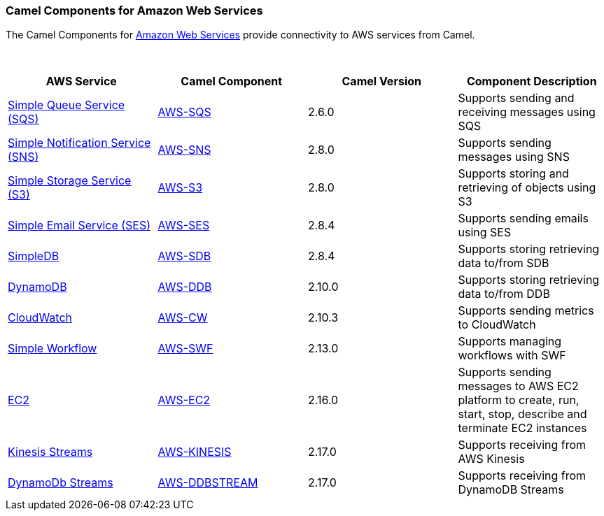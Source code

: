 [[ConfluenceContent]]
[[AWS-CamelComponentsforAmazonWebServices]]
Camel Components for Amazon Web Services
~~~~~~~~~~~~~~~~~~~~~~~~~~~~~~~~~~~~~~~~

The Camel Components for http://aws.amazon.com[Amazon Web Services]
provide connectivity to AWS services from Camel.

 

[width="100%",cols="25%,25%,25%,25%",options="header",]
|=======================================================================
|AWS Service |Camel Component |Camel Version |Component Description
|http://aws.amazon.com/sqs/[Simple Queue Service (SQS)]
|link:aws-sqs.html[AWS-SQS] |2.6.0 |Supports sending and receiving
messages using SQS

|http://aws.amazon.com/sns/[Simple Notification Service (SNS)]
|link:aws-sns.html[AWS-SNS] |2.8.0 |Supports sending messages using SNS

|http://aws.amazon.com/s3/[Simple Storage Service (S3)]
|link:aws-s3.html[AWS-S3] |2.8.0 |Supports storing and retrieving of
objects using S3

|http://aws.amazon.com/ses/[Simple Email Service (SES)]
|link:aws-ses.html[AWS-SES] |2.8.4 |Supports sending emails using SES

|http://aws.amazon.com/simpledb/[SimpleDB] |link:aws-sdb.html[AWS-SDB]
|2.8.4 |Supports storing retrieving data to/from SDB

|http://aws.amazon.com/dynamodb/[DynamoDB] |link:aws-ddb.html[AWS-DDB]
|2.10.0 |Supports storing retrieving data to/from DDB

|http://aws.amazon.com/cloudwatch/[CloudWatch] |link:aws-cw.html[AWS-CW]
|2.10.3 |Supports sending metrics to CloudWatch

|http://aws.amazon.com/swf/[Simple Workflow] |link:aws-swf.html[AWS-SWF]
|2.13.0 |Supports managing workflows with SWF

|http://aws.amazon.com/ec2/[EC2] |link:aws-ec2.html[AWS-EC2] |2.16.0
|Supports sending messages to AWS EC2 platform to create, run, start,
stop, describe and terminate EC2 instances

|https://aws.amazon.com/kinesis/streams/[Kinesis Streams]
|link:aws-kinesis.html[AWS-KINESIS] |2.17.0 |Supports receiving from AWS
Kinesis

|http://docs.aws.amazon.com/amazondynamodb/latest/developerguide/Streams.html[DynamoDb
Streams] |link:aws-ddbstream.html[AWS-DDBSTREAM] |2.17.0 |Supports
receiving from DynamoDB Streams
|=======================================================================
